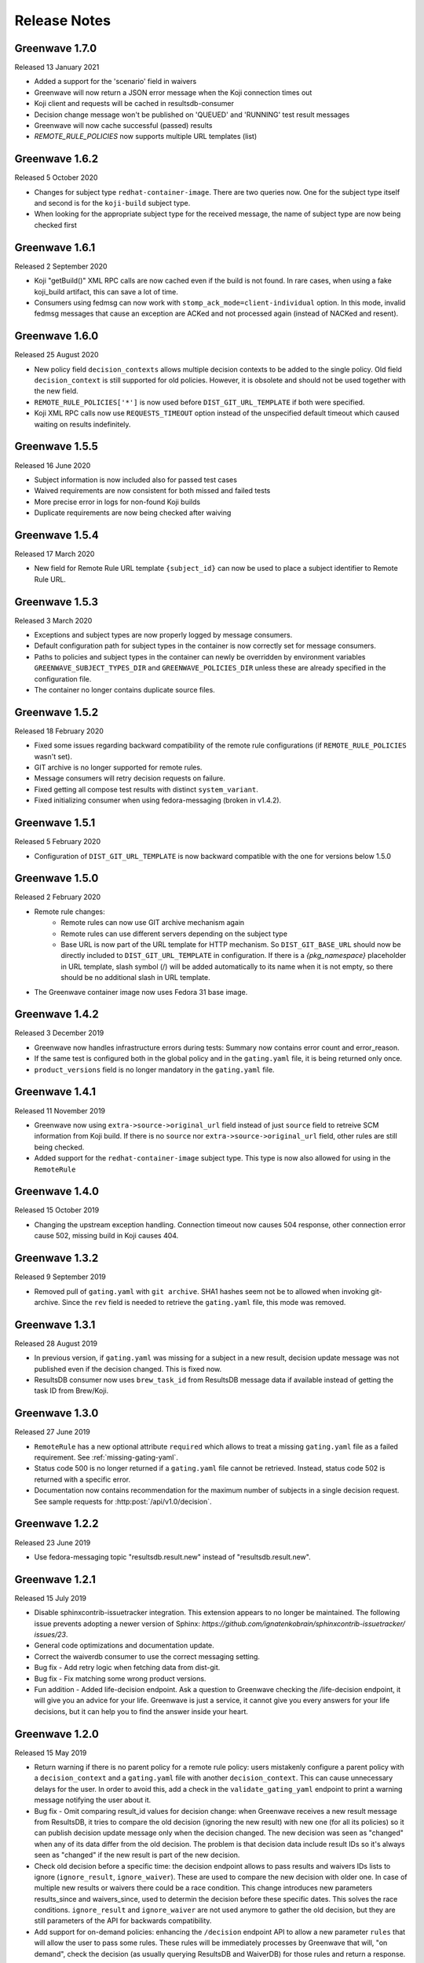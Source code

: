=============
Release Notes
=============

Greenwave 1.7.0
===============

Released 13 January 2021

* Added a support for the 'scenario' field in waivers
* Greenwave will now return a JSON error message when the Koji connection times out
* Koji client and requests will be cached in resultsdb-consumer
* Decision change message won't be published on 'QUEUED' and 'RUNNING' test result messages
* Greenwave will now cache successful (passed) results
* `REMOTE_RULE_POLICIES` now supports multiple URL templates (list)

Greenwave 1.6.2
===============

Released 5 October 2020

* Changes for subject type ``redhat-container-image``. There are
  two queries now. One for the subject type itself and second is for
  the ``koji-build`` subject type.
* When looking for the appropriate subject type for the received message,
  the name of subject type are now being checked first

Greenwave 1.6.1
===============

Released 2 September 2020

* Koji "getBuild()" XML RPC calls are now cached even if the build is not
  found. In rare cases, when using a fake koji_build artifact, this can save a
  lot of time.
* Consumers using fedmsg can now work with ``stomp_ack_mode=client-individual``
  option. In this mode, invalid fedmsg messages that cause an exception are
  ACKed and not processed again (instead of NACKed and resent).

Greenwave 1.6.0
===============

Released 25 August 2020

* New policy field ``decision_contexts`` allows multiple decision contexts
  to be added to the single policy. Old field ``decision_context`` is
  still supported for old policies. However, it is obsolete and should not
  be used together with the new field.
* ``REMOTE_RULE_POLICIES['*']`` is now used before ``DIST_GIT_URL_TEMPLATE``
  if both were specified.
* Koji XML RPC calls now use ``REQUESTS_TIMEOUT`` option instead of the
  unspecified default timeout which caused waiting on results indefinitely.


Greenwave 1.5.5
===============

Released 16 June 2020

* Subject information is now included also for passed test cases
* Waived requirements are now consistent for both missed and failed tests
* More precise error in logs for non-found Koji builds
* Duplicate requirements are now being checked after waiving

Greenwave 1.5.4
===============

Released 17 March 2020

* New field for Remote Rule URL template ``{subject_id}`` can now be used
  to place a subject identifier to Remote Rule URL.

Greenwave 1.5.3
===============

Released 3 March 2020

* Exceptions and subject types are now properly logged by message consumers.
* Default configuration path for subject types in the container is now
  correctly set for message consumers.
* Paths to policies and subject types in the container can newly be overridden
  by environment variables ``GREENWAVE_SUBJECT_TYPES_DIR`` and
  ``GREENWAVE_POLICIES_DIR`` unless these are already specified in the
  configuration file.
* The container no longer contains duplicate source files.

Greenwave 1.5.2
===============

Released 18 February 2020

* Fixed some issues regarding backward compatibility of the remote rule configurations
  (if ``REMOTE_RULE_POLICIES`` wasn't set).
* GIT archive is no longer supported for remote rules.
* Message consumers will retry decision requests on failure.
* Fixed getting all compose test results with distinct ``system_variant``.
* Fixed initializing consumer when using fedora-messaging (broken in v1.4.2).

Greenwave 1.5.1
===============

Released 5 February 2020

* Configuration of ``DIST_GIT_URL_TEMPLATE`` is now backward compatible with the one
  for versions below 1.5.0

Greenwave 1.5.0
===============

Released 2 February 2020

* Remote rule changes:
    - Remote rules can now use GIT archive mechanism again
    - Remote rules can use different servers depending on the subject type
    - Base URL is now part of the URL template for HTTP mechanism.
      So ``DIST_GIT_BASE_URL`` should now be directly included to ``DIST_GIT_URL_TEMPLATE``
      in configuration. If there is a `{pkg_namespace}` placeholder in URL template,
      slash symbol (/) will be added automatically to its name when it is not empty,
      so there should be no additional slash in URL template.
* The Greenwave container image now uses Fedora 31 base image.

Greenwave 1.4.2
===============

Released 3 December 2019

* Greenwave now handles infrastructure errors during tests:
  Summary now contains error count and error_reason.
* If the same test is configured both in the global policy and in
  the ``gating.yaml`` file, it is being returned only once.
* ``product_versions`` field is no longer mandatory in the ``gating.yaml`` file.

Greenwave 1.4.1
===============

Released 11 November 2019

* Greenwave now using ``extra->source->original_url`` field instead of just ``source``
  field to retreive SCM information from Koji build.
  If there is no ``source`` nor ``extra->source->original_url`` field, other rules
  are still being checked.
* Added support for the ``redhat-container-image`` subject type. This type is now
  also allowed for using in the ``RemoteRule``

Greenwave 1.4.0
===============

Released 15 October 2019

* Changing the upstream exception handling. Connection timeout now causes 504
  response, other connection error cause 502, missing build in Koji causes 404.

Greenwave 1.3.2
===============

Released 9 September 2019

* Removed pull of ``gating.yaml`` with ``git archive``. SHA1 hashes seem not
  be to allowed when invoking git-archive. Since the ``rev`` field is needed to
  retrieve the ``gating.yaml`` file, this mode was removed.

Greenwave 1.3.1
===============

Released 28 August 2019

* In previous version, if ``gating.yaml`` was missing for a subject in a new
  result, decision update message was not published even if the decision
  changed. This is fixed now.
* ResultsDB consumer now uses ``brew_task_id`` from ResultsDB message data if
  available instead of getting the task ID from Brew/Koji.

Greenwave 1.3.0
===============

Released 27 June 2019

* ``RemoteRule`` has a new optional attribute ``required`` which allows to
  treat a missing ``gating.yaml`` file as a failed requirement. See
  :ref:`missing-gating-yaml`.
* Status code 500 is no longer returned if a ``gating.yaml`` file cannot be
  retrieved. Instead, status code 502 is returned with a specific error.
* Documentation now contains recommendation for the maximum number of subjects
  in a single decision request. See sample requests for
  :http:post:`/api/v1.0/decision`.

Greenwave 1.2.2
===============

Released 23 June 2019

* Use fedora-messaging topic "resultsdb.result.new" instead of
  "resultsdb.result.new".

Greenwave 1.2.1
===============

Released 15 July 2019

* Disable sphinxcontrib-issuetracker integration. This extension appears to no longer be maintained.
  The following  issue prevents adopting a newer version of Sphinx: `https://github.com/ignatenkobrain/sphinxcontrib-issuetracker/ issues/23`.
* General code optimizations and documentation update.
* Correct the waiverdb consumer to use the correct messaging setting.
* Bug fix - Add retry logic when fetching data from dist-git. 
* Bug fix - Fix matching some wrong product versions.
* Fun addition - Added life-decision endpoint. Ask a question to Greenwave checking the /life-decision endpoint,
  it will give you an advice for your life. Greenwave is just a service, it cannot give you every answers for your life decisions, but it can help you to find the answer inside your heart.

Greenwave 1.2.0
===============

Released 15 May 2019

* Return warning if there is no parent policy for a remote rule policy: users mistakenly
  configure a parent policy with a ``decision_context`` and a ``gating.yaml`` file with another
  ``decision_context``. This can cause unnecessary delays for the user. In order to avoid this,
  add a check in the ``validate_gating_yaml`` endpoint to print a warning message notifying the
  user about it.
* Bug fix - Omit comparing result_id values for decision change: when Greenwave receives a new
  result message from ResultsDB, it tries to compare the old decision (ignoring the new result)
  with new one (for all its policies) so it can publish decision update message only when the
  decision changed.
  The new decision was seen as "changed" when any of its data differ from the old decision.
  The problem is that decision data include result IDs so it's always seen as "changed" if
  the new result is part of the new decision.
* Check old decision before a specific time: the decision endpoint allows to pass results and
  waivers IDs lists to ignore (``ignore_result``, ``ignore_waiver``). These are used to compare
  the new decision with older one. In case of multiple new results or waivers there could be a race
  condition. This change introduces new parameters results_since and waivers_since, used to
  determin the decision before these specific dates. This solves the race conditions.
  ``ignore_result`` and ``ignore_waiver`` are not used anymore to gather the old decision, but they
  are still parameters of the API for backwards compatibility.
* Add support for on-demand policies: enhancing the ``/decision`` endpoint API to allow a new parameter
  ``rules`` that will allow the user to pass some rules. These rules will be immediately processes by
  Greenwave that will, "on demand", check the decision (as usually querying ResultsDB and WaiverDB)
  for those rules and return a response.


Greenwave 1.1.0
===============

Released 04 April 2019

* Retrieve only latest results when ``verbose=True``: that's a decision API performance
  improvement and refactor.
* ``PackageSpecificBuild`` is obsolete, not deprecated: fixing the error message,
  to be sure to not create confusion.
* Add the option to use ``git archive`` to retrieve a ``gating.yaml`` file from dist-git:
  this is to address when the dist-git deployment doesn't have a UI that updates in
  real-time, such as cgit.
* Consider ``scenario`` when selecting latest results for the decision making process.
* Add tests for subject type ``bodhi_update``.
* Return warning if there is no parent policy for a remote rule policy: users may
  mistakenly configure a parent policy with a ``decision_context`` and a ``gating.yaml``
  file with another ``decision_context``. This can cause unnecessary delays for the
  user. In order to avoid this, add a check in the ``validate_gating_yaml`` endpoint.
* Bug fix: Greenwave was publishing a message even when the decision didn't change.
* Greenwave now allows messaging also with fedora-messaging.
* Remove duplicated waivers and results from response: when asked for a decision,
  Greenwave returns multiple results or waivers when ``verbose==True`` in case the
  same ``subject`` gets repeated.
* Add several other tests and improved dev environment.


Greenwave 1.0.0
===============

Released 04 February 2019

* Replace PackageSpecificBuild with a packages whitelist on the policy.
  Also deprecating the key "blacklist" and introduced instead ``excluded_packages``:
  unifing these mechanisms and tweak the terminology to be a little more
  consistent and self-describing.
  The plan is to support "blacklist" for the next 4 months and then stop
  supporting it completely.

* Removed the GET method from the /validate-gating-yaml endpoint: POST is
  enough.


Greenwave 0.9.13
================

Released 11 January 2019

* Stop hard-coding subject types so that any subject type can be used.
  This will allow Greenwave to support additional subject types without
  any code or configuration changes.


Greenwave 0.9.12
================

Released 10 December 2018

* Don't attempt to make decisions from old-style compose fedmsgs: greenwave
  was trying to make compose decisions based on the old-style
  taskotron.result.new messages with type 'compose'. But that is not possible
  in a reliable way. So that attempt was removed.

* Fix RemotePolicy for redhat-module subject type: RemotePolicy class was
  incorrectly forcing the koji_build subject type for redhat-module.

* Don't try and make a decision for pipeline msgs with empty NVR.

Greenwave 0.9.11
================

Released 29 November 2018

* RemoteRule feature enabled also for redhat-modules: the RemoteRule feature
  allows the user to specify additional policies on a gating.yaml file in the
  dist-git repo. This feature was available only for koji_builds, from now on
  it will be available also for redhat-modules.

Greenwave 0.9.10
================

Released 29 November 2018

* Support for the new subject type redhat-module.

* Subject type component-version is properly consumed in resultsdb-consumer.

* Capitalize the first letter of the summary for a passing gating decision.

* Support for SCM URLs without the `namespace`. When checking for RemoteRules in
  artifact's originating SCM repository, it was assumed the repository was
  always nested in a namespace.


Greenwave 0.9.9
===============

Released 8 November 2018

* Undeprecate subject parameter for decision endpoint. This parameter is still
  heavily used by Bodhi. It is done so because the subject parameter allows
  clients to perform a single request to check the decision of various subjects.

* Check RemoteRule configuration at start up time instead of during each
  RemoteRule check. To allow RemoteRule functionality, the configuration must
  contain the required dist-git and Koji URLs. As well as the RemoteRule policy.

* Remove Bodhi dependency, i.e. asking for all builds from a Bodhi update. This
  removes cyclic dependency (Bodhi depends on Greenwave) and simplifies the
  code. Decision for bodhi_update no longer expands to include related
  koji_build items from the Bodhi update. All builds have to be stated
  explicitly in the "subject" field. Decision change message for bodhi_update is
  no longer published if a test result changes for a koji_build in the Bodhi
  update. As a side effect, the formerly deprecated "subject" field (replaced
  with "subject_identifier" and "subject_type") has to be used to query for a
  decision on multiple koji_builds.

Greenwave 0.9.8
===============

Released 17 October 2018

* Adjust greenwave to support new PELC (Product Export License Control)
  type: a new subject type is available: "component-version". Greenwave
  is adjusted to accept this new type (PR #311).

* Improved the user experience not returning exception details to
  the user when calling the API.

* Fixed issue #282: improved the RemoteRule feature, that allows the user
  to define additional policies directly in the dist-git repo using a
  gating.yaml file. Checking the decision_context and others in gating.yaml
  files: use policies from remote gating.yaml files only if they match
  `decision_context`, `product_version` and `subject_type` for current
  decision (as it's done for internal policies).

* Adjust naming scheme for one prometheus metric according to the best
  practices.

* Bug fix (issue #318): Remote policies not considered for decision change.
  Decision change message only respects policies configured locally on the
  server and ignores RemoteRule rules.


Greenwave 0.9.7
===============

Released 25 September 2018

* Non-applicable requirements are no longer counted in decision
  summary and are not listed in satisfied_requirements in decision
  response. This makes some decisions easier to read.

* Try to guess the product version in the decision change: omits to
  publish an incorrect decision messages if it's possible to guess
  the product version from the new test result subject.

* Accepting and treating as absent new results with outcomes "QUEUED"
  and "RUNNING" for resultsdb instances that support those outcomes.


Greenwave 0.9.6
===============

Released 11 September 2018

* Fetching all results when querying ResultsDB if the verbose flag
  is `true`.

* Fix wrong retrieving of the gating.yaml file for the RemoteRule
  feature. Greenwave was using the NVR to guess the pkg/container
  name to get the repo url for the gating.yaml file. This was not
  always right. Now Greenwave will use the source link in the build
  received from koji/brew.

* Always report in the decision message the information about the
  satisfied requirements.

Greenwave 0.9.5
===============

Released 20 August 2018

* Waivers with `waived=false` don't waive failed test results (this was broken
  in previous versions).

* Error messages for retrieving `gating.yaml` are more specific so package
  maintainers can discover errors early.

* Performance is improved by doing smaller and more specific queries to
  ResultsDB only when needed (#117).

Greenwave 0.9.4
===============

Released 08 August 2018

* Fixed a bug in waiver processing that failed to
  match koji_build waivers with brew-build results.

Greenwave 0.9.3
===============

Released 08 August 2018.

* Fixed doc publication.

* Fixed Waiverdb consumer: preventing it to stop when an error occurs
  when analyzing if a decision change is required.

Greenwave 0.9.2
===============

Released 06 August 2018.

* Small code improvement: removed unsed variable.

* Fixed retrieving old decisions when publishing a new message about a
  decision change (when received a message about a new result) and
  improved the logging for errors in case of exception.

Greenwave 0.9.1
===============

Released 26 July 2018.

* Removing useless check in the RemoteRule feature that is blocking the
  decision.

Greenwave 0.9.0
===============

Released 25 July 2018.

* Content of :file:`gating.yaml` can be verified by posting it to new endpoint
  :http:post:`/api/v1.0/validate-gating-yaml` (#217).

  ::

    curl --data-binary '@gating.yaml' \
        https://greenwave-web-greenwave.app.os.fedoraproject.org/api/v1.0/validate-gating-yaml

* Parsing of policies and :file:`gating.yaml` is now more type-safe.

* Decision for compose is based on results with give compose ID for all
  architecture/variant combinations (these are stored in results as
  ``system_architecture`` and ``system_variant``). Previously only single
  latest result was considered.

* Summary messages with an "invalid gating.yaml" failed test are clearer about
  the failing tests (#260).

* Decision update messages are emitted for old compose tests.

* Retrieving :file:`gating.yaml` file for containers is fixed.

Greenwave 0.8.1
===============

Released 4 July 2018.

* Failure to retrieve a Bodhi update when making a decision is now ignored.

Greenwave 0.8
=============

Released 3 July 2018.

* Policies require :ref:`subject_type <subject_type>` to be defined (#126).
  Policy attributes `relevance_key` and `relevance_value` are no longer used
  (#74). Both ``relevance_key: original_spec_nvr`` and ``relevance_value:
  koji_build`` in policy files should be changed to ``subject_type:
  koji_build``.

* Messages for decisions contain single ``subject_type`` (:ref:`subject-types`)
  and ``subject_identifier`` (#123).

* Asking for a decision about a Bodhi update no longer requires to pass a list
  of NVRs of the builds in the update. This is now done automatically by
  querying Bodhi and applying the relevant policies for those builds as well.
  The ``BODHI_URL`` config setting must be set for this feature to work.

* Old ``RemoteOriginalSpecNvrRule`` for extending policies renamed to
  ``RemoteRule``. See :ref:`remote-rule` (#220).

* The documentation now includes a section targeted at package maintainers to
  explain how they can define package-specific policies (#222). See
  :doc:`package-specific-policies`.

* Policy attribute ``id`` is now optional in :file:`gating.yaml` (#217).

* Policy attribute ``blacklist`` is now optional.

* In case a package's :file:`gating.yaml` file is invalid or malformed,
  Greenwave will now return an unsatisfied decision with an unsatisfied
  requirement of type ``invalid-gating-yaml``. This can be waived in order to
  allow a package to proceed through a gating point in spite of the invalid
  :file:`gating.yaml` file. Previously, Greenwave would return a 500 error
  response and it was not possible to waive the invalid :file:`gating.yaml`
  file. (#221)

* Settings ``greenwave_cache`` for fedmsg was dropped in favor of ``CACHE``
  settings in :file:`settings.py`.

* Verbose decisions contain ``satisfied_requirements`` (#124).

* New endpoint :http:get:`/api/v1.0/about` deprecates
  :http:get:`/api/v1.0/version` (#189).

* Switch to Python 3 and drop Python 2 support.

* HTTP status codes 502 and 504 are now returned for timeouts and connection
  errors to related services. Previously HTTP 500 was returned (#203).

* Fixed giving incorrect test decisions for multiple items.

Greenwave 0.7.1
===============

Released 10 May 2018.

* The patch to enable `relevance_key` and `relevance_value` behavior on
  policies has been rebased and pulled in from the downstream Fedora release.

Greenwave 0.7
=============

Released 10 May 2018.

* New ``RemoteOriginalSpecNvrRule`` for extending policies (#75).

* In case Greenwave found no matching results for a decision, the summary text
  has been re-worded to be clearer and to indicate how many results were
  expected (#145).

* Wildcard support for matching multiple product versions. This allows to
  specify ``product_versions`` like ``fedora-*`` in policies to match
  ``fedora-27``, ``fedora-28`` and any future release.

* Wildcard support in the ``repos`` list in ``rules`` in policy files (#155).

* Both new and old ResultsDB message format are now supported.

Greenwave 0.6.1
===============

Released 1 Mar 2018.

* Fixed an bug related to waiving the absence of results.
  https://pagure.io/greenwave/pull-request/134

* Allow subscribing to configurable message bus topics.
  https://pagure.io/greenwave/pull-request/132

Greenwave 0.6
=============

Released 16 Feb 2018.

A number of issues have been resolved in this release:

* Added logo on the README page.

* Changed Greenwave for submission of waiver in Waiverdb, not anymore with the
  result_id, but with subject/testcase.

* Introduced a verbose flag that returns all of the results and waivers associated
  with the subject of a decision.

* Improvements for running in an OpenShift environment.

Greenwave 0.5
=============

Released 25 Oct 2017.

A number of improvements and bug fixes are included in this release:

* Greenwave announces decisions about specified sets of subject keys (#92).

* The ``/decision`` endpoint now includes scenario values in the API response which
  is useful for distinguishing between openQA results. See `PR#108`_.

.. _PR#108: https://pagure.io/greenwave/pull-request/108

Greenwave 0.4
=============

Released 25 Oct 2017.

A number of improvements and bug fixes are included in this release:

* Policies are allowed to opt out of a list of packages. See `PR#91`_.

* Greenwave now supports using 'scenario' in the policy rules. See `PR#96`_.

* Fixed for message extractions in the message consumers. See `PR#97`_.

* Configured cache with the SHA1 mangler. See `PR#98`_.

.. _PR#91: https://pagure.io/greenwave/pull-request/91
.. _PR#96: https://pagure.io/greenwave/pull-request/96
.. _PR#97: https://pagure.io/greenwave/pull-request/97
.. _PR#98: https://pagure.io/greenwave/pull-request/98

Greenwave 0.3
=============

Released 03 Oct 2017.

A number of issues have been resolved in this release:

* Fixed the waiverdb consumer in `PR#89`_ to use the correct value for
  ``subject``.
* Shipped the fedmsg configuration files.

.. _PR#89: https://pagure.io/greenwave/pull-request/89

Greenwave 0.2
=============

Released 27 Sep 2017.

A number of issues have been resolved in this release:

* Expanded :http:post:`/api/v1.0/decision` to accept a list of dicts
  as the subject of a decision (#34).
* For safety, the policies are loaded with yaml.safe_load_all (#35).
* Corrected the API docs examples (#36).
* Added type checks when loading the policies (#60).
* Added JSONP support (#65).
* Added a new HTTP API endpoint :http:get:`/api/v1.0/policies` exposing
  raw policies (#72).
* Employed an actively-invalidated cache mechanism to cache resultsdb
  and waiverdb results in order to improve gating performance (#77).
* Removed the init methods on our YAMLObject classes which are not
  called at all (#78).
* Greenwave now sends POST requests for getting waivers to avoid
  HTTP Error 413 (#83).
* Greenwave now publishes messages when decision contexts change (#87).

Other updates
-------------

* New HTTP API endpoint :http:get:`/api/v1.0/version`.
* Two new parameters ``ignore_result`` and ``ignore_waiver`` for
  :http:post:`/api/v1.0/decision` so that a list of results and waivers can be
  ignored when making the decision.

Also numerous improvements have made to the test and docs for Greenwave.

Greenwave 0.1
=============

Initial release, 14 Aug 2017.
